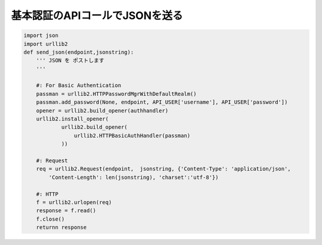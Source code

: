 .. _python.urllib2.basicauth:

基本認証のAPIコールでJSONを送る
------------------------------------------

.. code-block:: python

    import json
    import urllib2
    def send_json(endpoint,jsonstring):
        ''' JSON を ポストします　
        '''
    
        #: For Basic Authentication    
        passman = urllib2.HTTPPasswordMgrWithDefaultRealm()    
        passman.add_password(None, endpoint, API_USER['username'], API_USER['password'])    
        opener = urllib2.build_opener(authhandler)    
        urllib2.install_opener( 
                urllib2.build_opener( 
                    urllib2.HTTPBasicAuthHandler(passman)    
                ))

        #: Request    
        req = urllib2.Request(endpoint,  jsonstring, {'Content-Type': 'application/json',
            'Content-Length': len(jsonstring), 'charset':'utf-8'})    

        #: HTTP    
        f = urllib2.urlopen(req)    
        response = f.read()    
        f.close()
        returnn response
